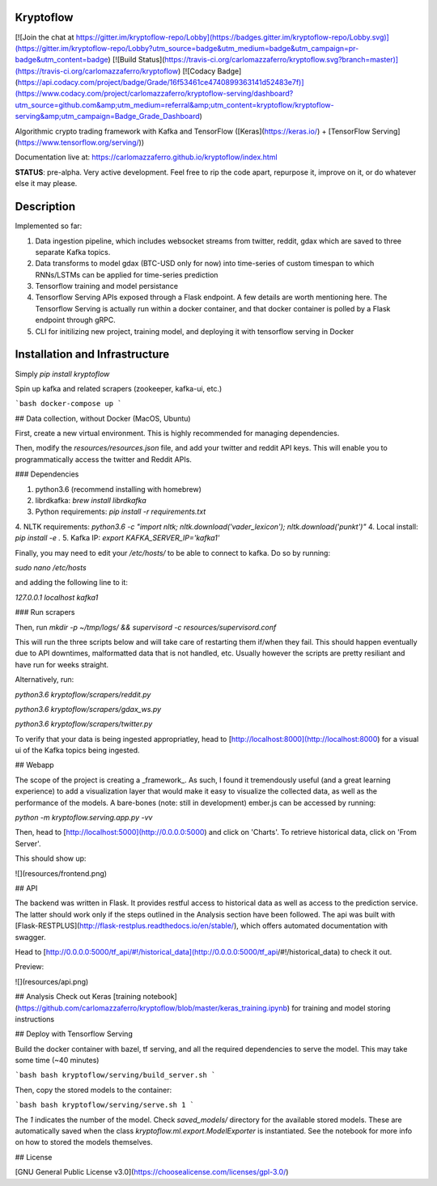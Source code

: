 Kryptoflow
==========

[![Join the chat at https://gitter.im/kryptoflow-repo/Lobby](https://badges.gitter.im/kryptoflow-repo/Lobby.svg)](https://gitter.im/kryptoflow-repo/Lobby?utm_source=badge&utm_medium=badge&utm_campaign=pr-badge&utm_content=badge)
[![Build Status](https://travis-ci.org/carlomazzaferro/kryptoflow.svg?branch=master)](https://travis-ci.org/carlomazzaferro/kryptoflow)
[![Codacy Badge](https://api.codacy.com/project/badge/Grade/16f53461ce4740899363141d52483e7f)](https://www.codacy.com/project/carlomazzaferro/kryptoflow-serving/dashboard?utm_source=github.com&amp;utm_medium=referral&amp;utm_content=kryptoflow/kryptoflow-serving&amp;utm_campaign=Badge_Grade_Dashboard)


Algorithmic crypto trading framework with Kafka and TensorFlow ([Keras](https://keras.io/) + [TensorFlow Serving](https://www.tensorflow.org/serving/))

Documentation live at: https://carlomazzaferro.github.io/kryptoflow/index.html

**STATUS**: pre-alpha. Very active development. Feel free to rip the code apart, repurpose it, improve on it, or
do whatever else it may please.

Description
===========

Implemented so far:

1. Data ingestion pipeline, which includes websocket streams from twitter, reddit, gdax which are saved to three separate Kafka topics.
2. Data transforms to model gdax (BTC-USD only for now) into time-series of custom timespan to which RNNs/LSTMs can be applied for time-series prediction
3. Tensorflow training and model persistance
4. Tensorflow Serving APIs exposed through a Flask endpoint. A few details are worth mentioning here. The Tensorflow Serving is actually run within a docker container, and that docker container is polled by a Flask endpoint through gRPC.
5. CLI for initilizing new project, training model, and deploying it with tensorflow serving in Docker

Installation and Infrastructure
===============================

Simply `pip install kryptoflow`



Spin up kafka and related scrapers (zookeeper, kafka-ui, etc.)

```bash
docker-compose up
```

## Data collection, without Docker (MacOS, Ubuntu)

First, create a new virtual environment. This is highly recommended for managing dependencies.

Then, modify the `resources/resources.json` file, and add your twitter and reddit API keys. This will enable you to programmatically access the twitter and Reddit APIs.

### Dependencies

1. python3.6 (recommend installing with homebrew)
2. librdkafka: `brew install librdkafka`
3. Python requirements: `pip install -r requirements.txt`
4. NLTK requirements: `python3.6 -c "import nltk; nltk.download('vader_lexicon'); nltk.download('punkt')"`
4. Local install: `pip install -e .`
5. Kafka IP: `export KAFKA_SERVER_IP='kafka1'`

Finally, you may need to edit your `/etc/hosts/` to be able to connect to kafka. Do so by running:

`sudo nano /etc/hosts`

and adding the following line to it:

`127.0.0.1       localhost kafka1`

### Run scrapers

Then, run `mkdir -p ~/tmp/logs/ && supervisord -c resources/supervisord.conf`

This will run the three scripts below and will take care of restarting them if/when they fail. This should happen eventually due to API downtimes, malformatted data that is not handled, etc. Usually however the scripts are pretty resiliant and have run for weeks straight.

Alternatively, run:

`python3.6 kryptoflow/scrapers/reddit.py`

`python3.6 kryptoflow/scrapers/gdax_ws.py`

`python3.6 kryptoflow/scrapers/twitter.py`

To verify that your data is being ingested appropriatley, head to [http://localhost:8000](http://localhost:8000) for a visual ui of the Kafka
topics being ingested.

## Webapp

The scope of the project is creating a _framework_. As such, I found it tremendously useful (and a great learning
experience) to add a visualization layer that would make it easy to visualize the collected data, as well as 
the performance of the models. A bare-bones (note: still in development) ember.js can be accessed by running:

`python -m kryptoflow.serving.app.py -vv`

Then, head to  [http://localhost:5000](http://0.0.0.0:5000) and click on 'Charts'. To retrieve historical
data, click on 'From Server'.

This should show up: 

![](resources/frontend.png)


## API

The backend was written in Flask. It provides restful access to historical data as well as access to the prediction
service. The latter should work only if the steps outlined in the Analysis section have been followed. The api was 
built with [Flask-RESTPLUS](http://flask-restplus.readthedocs.io/en/stable/), which offers automated documentation
with swagger. 

Head to [http://0.0.0.0:5000/tf_api/#!/historical_data](http://0.0.0.0:5000/tf_api/#!/historical_data) to check it out. 

Preview:

![](resources/api.png)

##  Analysis
Check out Keras [training notebook](https://github.com/carlomazzaferro/kryptoflow/blob/master/keras_training.ipynb)
for training and model storing instructions

## Deploy with Tensorflow Serving

Build the docker container with bazel, tf serving, and all the required dependencies to
serve the model. This may take some time (~40 minutes)

```bash
bash kryptoflow/serving/build_server.sh
```

Then, copy the stored models to the container:

```bash
bash kryptoflow/serving/serve.sh 1
```

The `1` indicates the number of the model. Check `saved_models/` directory for the available
stored models. These are automatically saved when the class `kryptoflow.ml.export.ModelExporter` is
instantiated. See the notebook for more info on how to stored the models themselves.


## License

[GNU General Public License v3.0](https://choosealicense.com/licenses/gpl-3.0/)




